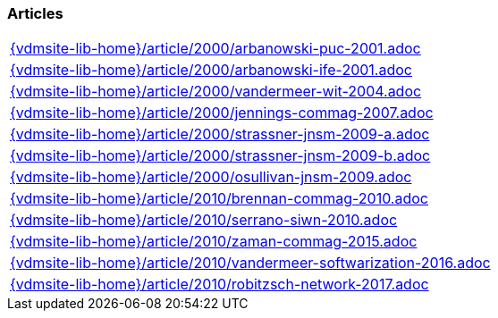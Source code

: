 === Articles
[cols="a", grid=rows, frame=none, %autowidth.stretch]
|===
|include::{vdmsite-lib-home}/article/2000/arbanowski-puc-2001.adoc[]
|include::{vdmsite-lib-home}/article/2000/arbanowski-ife-2001.adoc[]
|include::{vdmsite-lib-home}/article/2000/vandermeer-wit-2004.adoc[]
|include::{vdmsite-lib-home}/article/2000/jennings-commag-2007.adoc[]
|include::{vdmsite-lib-home}/article/2000/strassner-jnsm-2009-a.adoc[]
|include::{vdmsite-lib-home}/article/2000/strassner-jnsm-2009-b.adoc[]
|include::{vdmsite-lib-home}/article/2000/osullivan-jnsm-2009.adoc[]
|include::{vdmsite-lib-home}/article/2010/brennan-commag-2010.adoc[]
|include::{vdmsite-lib-home}/article/2010/serrano-siwn-2010.adoc[]
|include::{vdmsite-lib-home}/article/2010/zaman-commag-2015.adoc[]
|include::{vdmsite-lib-home}/article/2010/vandermeer-softwarization-2016.adoc[]
|include::{vdmsite-lib-home}/article/2010/robitzsch-network-2017.adoc[]
|===


